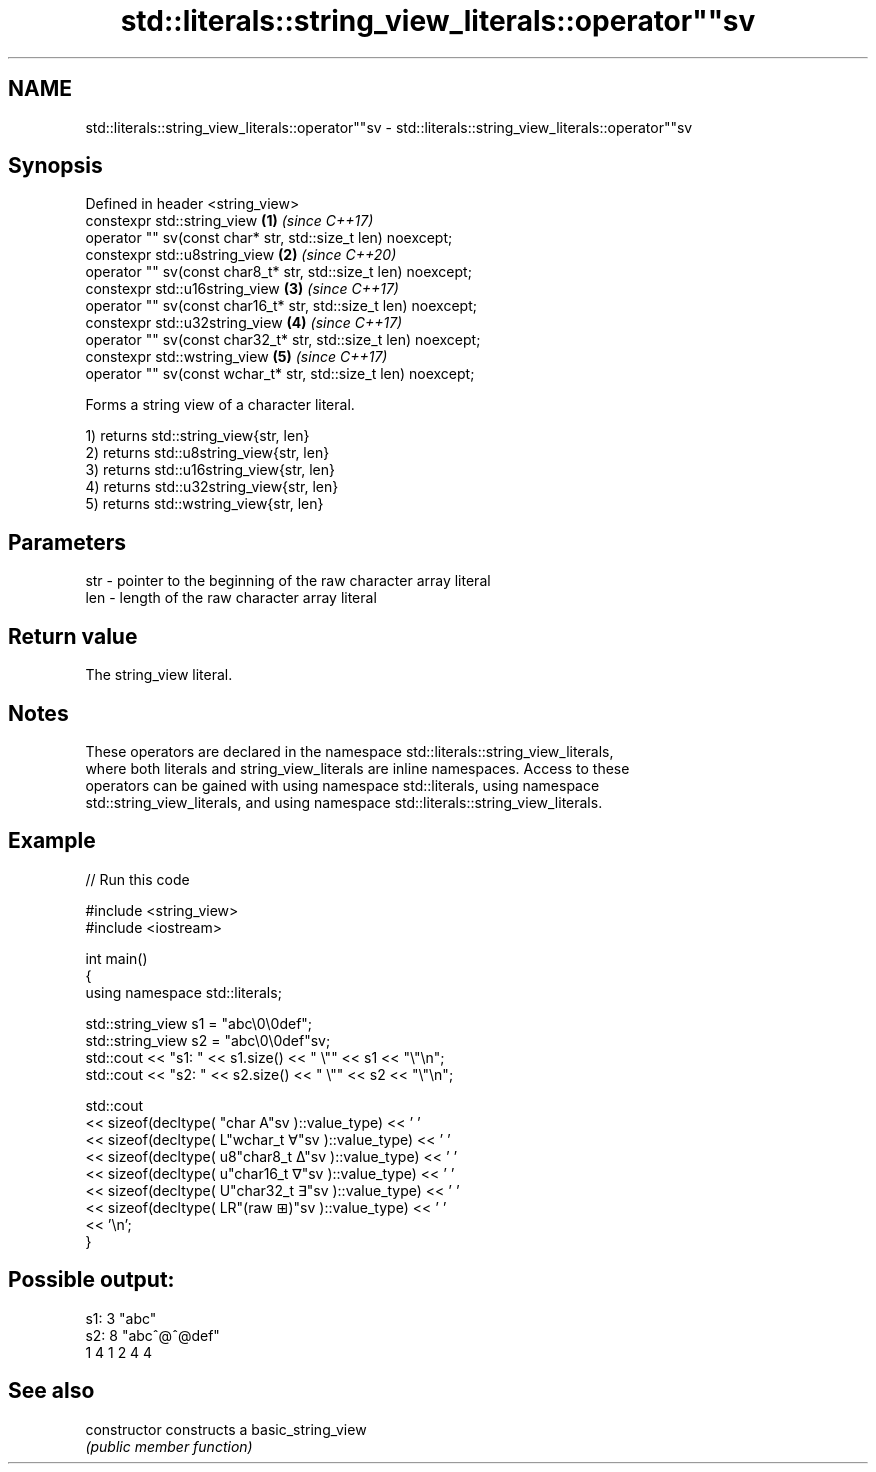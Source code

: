 .TH std::literals::string_view_literals::operator""sv 3 "2021.11.17" "http://cppreference.com" "C++ Standard Libary"
.SH NAME
std::literals::string_view_literals::operator""sv \- std::literals::string_view_literals::operator""sv

.SH Synopsis
   Defined in header <string_view>
   constexpr std::string_view                                         \fB(1)\fP \fI(since C++17)\fP
       operator "" sv(const char* str, std::size_t len) noexcept;
   constexpr std::u8string_view                                       \fB(2)\fP \fI(since C++20)\fP
       operator "" sv(const char8_t* str, std::size_t len) noexcept;
   constexpr std::u16string_view                                      \fB(3)\fP \fI(since C++17)\fP
       operator "" sv(const char16_t* str, std::size_t len) noexcept;
   constexpr std::u32string_view                                      \fB(4)\fP \fI(since C++17)\fP
       operator "" sv(const char32_t* str, std::size_t len) noexcept;
   constexpr std::wstring_view                                        \fB(5)\fP \fI(since C++17)\fP
       operator "" sv(const wchar_t* str, std::size_t len) noexcept;

   Forms a string view of a character literal.

   1) returns std::string_view{str, len}
   2) returns std::u8string_view{str, len}
   3) returns std::u16string_view{str, len}
   4) returns std::u32string_view{str, len}
   5) returns std::wstring_view{str, len}

.SH Parameters

   str - pointer to the beginning of the raw character array literal
   len - length of the raw character array literal

.SH Return value

   The string_view literal.

.SH Notes

   These operators are declared in the namespace std::literals::string_view_literals,
   where both literals and string_view_literals are inline namespaces. Access to these
   operators can be gained with using namespace std::literals, using namespace
   std::string_view_literals, and using namespace std::literals::string_view_literals.

.SH Example


// Run this code

 #include <string_view>
 #include <iostream>

 int main()
 {
     using namespace std::literals;

     std::string_view s1 = "abc\\0\\0def";
     std::string_view s2 = "abc\\0\\0def"sv;
     std::cout << "s1: " << s1.size() << " \\"" << s1 << "\\"\\n";
     std::cout << "s2: " << s2.size() << " \\"" << s2 << "\\"\\n";

     std::cout
         << sizeof(decltype( "char A"sv      )::value_type) << ' '
         << sizeof(decltype( L"wchar_t ∀"sv  )::value_type) << ' '
         << sizeof(decltype( u8"char8_t ∆"sv )::value_type) << ' '
         << sizeof(decltype( u"char16_t ∇"sv )::value_type) << ' '
         << sizeof(decltype( U"char32_t ∃"sv )::value_type) << ' '
         << sizeof(decltype( LR"(raw ⊞)"sv   )::value_type) << ' '
         << '\\n';
 }

.SH Possible output:

 s1: 3 "abc"
 s2: 8 "abc^@^@def"
 1 4 1 2 4 4

.SH See also

   constructor   constructs a basic_string_view
                 \fI(public member function)\fP
